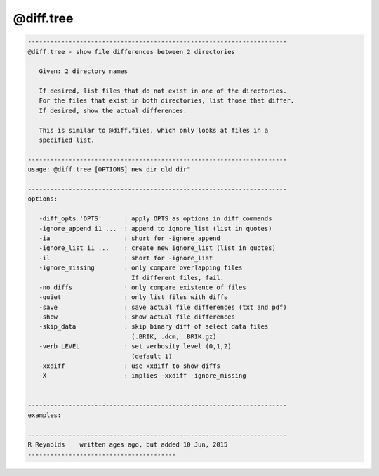 **********
@diff.tree
**********

.. _@diff.tree:

.. contents:: 
    :depth: 4 

.. code-block:: none

    
       ----------------------------------------------------------------------
       @diff.tree - show file differences between 2 directories
    
          Given: 2 directory names
    
          If desired, list files that do not exist in one of the directories.
          For the files that exist in both directories, list those that differ.
          If desired, show the actual differences.
    
          This is similar to @diff.files, which only looks at files in a
          specified list.
    
       ----------------------------------------------------------------------
       usage: @diff.tree [OPTIONS] new_dir old_dir"
    
       ----------------------------------------------------------------------
       options:
    
          -diff_opts 'OPTS'      : apply OPTS as options in diff commands
          -ignore_append i1 ...  : append to ignore_list (list in quotes)
          -ia                    : short for -ignore_append
          -ignore_list i1 ...    : create new ignore_list (list in quotes)
          -il                    : short for -ignore_list
          -ignore_missing        : only compare overlapping files
                                   If different files, fail.
          -no_diffs              : only compare existence of files
          -quiet                 : only list files with diffs
          -save                  : save actual file differences (txt and pdf)
          -show                  : show actual file differences
          -skip_data             : skip binary diff of select data files
                                   (.BRIK, .dcm, .BRIK.gz)
          -verb LEVEL            : set verbosity level (0,1,2)
                                   (default 1)
          -xxdiff                : use xxdiff to show diffs
          -X                     : implies -xxdiff -ignore_missing
    
    
       ----------------------------------------------------------------------
       examples:
    
       ----------------------------------------------------------------------
       R Reynolds    written ages ago, but added 10 Jun, 2015
       ----------------------------------------

